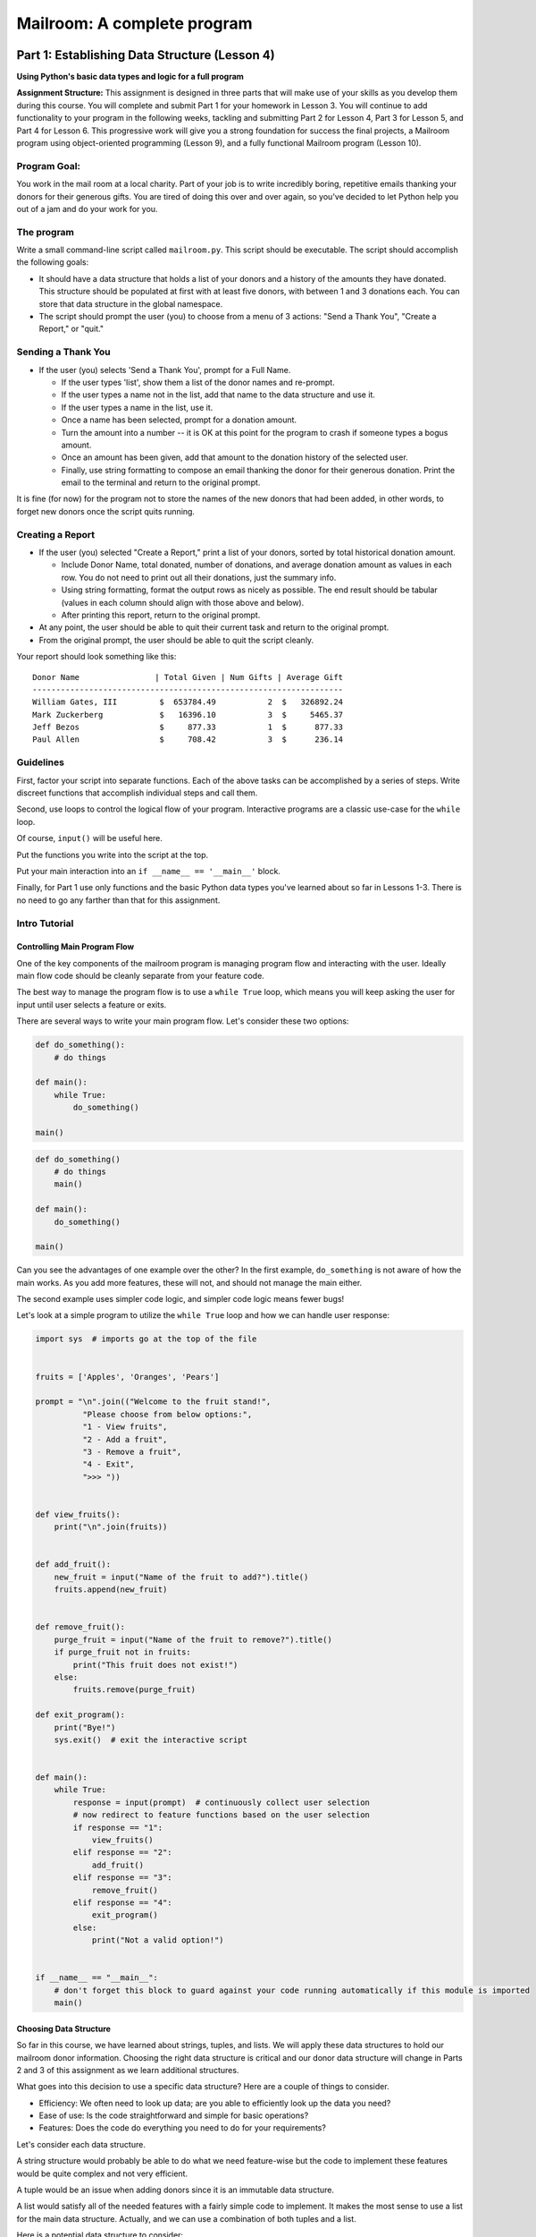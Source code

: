 .. _exercise_mailroom:

############################
Mailroom: A complete program
############################

.. Once you complete revisions on this assignment, the text changes should be copied over to the edX assignments as part of the revision.

Part 1: Establishing Data Structure (Lesson 4)
======

**Using Python's basic data types and logic for a full program**

**Assignment Structure:**
This assignment is designed in three parts that will make use of your skills as you develop them during this course. You will complete and submit Part 1 for your homework in Lesson 3. You will continue to add functionality to your program in the following weeks, tackling and submitting Part 2 for Lesson 4,  Part 3 for Lesson 5, and Part 4 for Lesson 6. This progressive work will give you a strong foundation for success the final projects, a Mailroom program using object-oriented programming (Lesson 9), and a fully functional Mailroom program (Lesson 10). 

Program Goal:
-----

You work in the mail room at a local charity. Part of your job is to write
incredibly boring, repetitive emails thanking your donors for their generous
gifts. You are tired of doing this over and over again, so you've decided to
let Python help you out of a jam and do your work for you.


The program
-----------

Write a small command-line script called ``mailroom.py``. This script should be executable. The script should accomplish the following goals:

* It should have a data structure that holds a list of your donors and a
  history of the amounts they have donated. This structure should be populated
  at first with at least five donors, with between 1 and 3 donations each. You can store that data structure in the global namespace.

* The script should prompt the user (you) to choose from a menu of 3 actions:
  "Send a Thank You", "Create a Report," or "quit."

Sending a Thank You
-------------------

* If the user (you) selects 'Send a Thank You', prompt for a Full Name.

  * If the user types 'list', show them a list of the donor names and re-prompt.
  * If the user types a name not in the list, add that name to the data structure and use it.
  * If the user types a name in the list, use it.
  * Once a name has been selected, prompt for a donation amount.
  * Turn the amount into a number -- it is OK at this point for the program to crash if someone types a bogus amount.
  * Once an amount has been given, add that amount to the donation history of
    the selected user.
  * Finally, use string formatting to compose an email thanking the donor for
    their generous donation. Print the email to the terminal and return to the
    original prompt.

It is fine (for now) for the program not to store the names of the new donors that had been added, in other words, to forget new donors once the script quits running.

Creating a Report
------------------

* If the user (you) selected "Create a Report," print a list of your donors,
  sorted by total historical donation amount.

  - Include Donor Name, total donated, number of donations, and average donation amount as values in each row. You do not need to print out all their donations, just the summary info.
  - Using string formatting, format the output rows as nicely as possible.  The end result should be tabular (values in each column should align with those above and below).
  - After printing this report, return to the original prompt.

* At any point, the user should be able to quit their current task and return
  to the original prompt.

* From the original prompt, the user should be able to quit the script cleanly.


Your report should look something like this::

    Donor Name                | Total Given | Num Gifts | Average Gift
    ------------------------------------------------------------------
    William Gates, III         $  653784.49           2  $   326892.24
    Mark Zuckerberg            $   16396.10           3  $     5465.37
    Jeff Bezos                 $     877.33           1  $      877.33
    Paul Allen                 $     708.42           3  $      236.14

Guidelines
----------

First, factor your script into separate functions. Each of the above
tasks can be accomplished by a series of steps.  Write discreet functions
that accomplish individual steps and call them.

Second, use loops to control the logical flow of your program. Interactive
programs are a classic use-case for the ``while`` loop.

Of course, ``input()`` will be useful here.

Put the functions you write into the script at the top.

Put your main interaction into an ``if __name__ == '__main__'`` block.

Finally, for Part 1 use only functions and the basic Python data types you've learned
about so far in Lessons 1-3. There is no need to go any farther than that for this assignment.

Intro Tutorial
--------------

Controlling Main Program Flow
..............................

One of the key components of the mailroom program is managing program flow and interacting with the user. Ideally main flow code should be cleanly separate from your feature code.

The best way to manage the program flow is to use a ``while True`` loop, which means you will keep asking the user for input until user selects a feature or exits.

There are several ways to write your main program flow. Let's consider these two options:


.. code-block:: python

    def do_something():
        # do things

    def main():
        while True:
            do_something()

    main()




.. code-block:: python

    def do_something()
        # do things
        main()

    def main():
        do_something()

    main()


Can you see the advantages of one example over the other?
In the first example, ``do_something`` is not aware of how the main works. As you add more features, these will not, and should not manage the main either.

.. (SOME LOGIC MISSING HERE. BECAUSE CODE DOESN'T MANAGE THE MAIN, YOU NEED TO ADD FEATURES TO THE CALL STACK?) As you add features to the code in the first example, the call stack will also keep getting deeper and deeper. This can make error stack traces hard to debug.

The second example uses simpler code logic, and simpler code logic means fewer bugs!

Let's look at a simple program to utilize the ``while True`` loop and how we can handle user response:

.. code-block:: python

    import sys  # imports go at the top of the file


    fruits = ['Apples', 'Oranges', 'Pears']

    prompt = "\n".join(("Welcome to the fruit stand!",
              "Please choose from below options:",
              "1 - View fruits",
              "2 - Add a fruit",
              "3 - Remove a fruit",
              "4 - Exit",
              ">>> "))


    def view_fruits():
        print("\n".join(fruits))


    def add_fruit():
        new_fruit = input("Name of the fruit to add?").title()
        fruits.append(new_fruit)


    def remove_fruit():
        purge_fruit = input("Name of the fruit to remove?").title()
        if purge_fruit not in fruits:
            print("This fruit does not exist!")
        else:
            fruits.remove(purge_fruit)

    def exit_program():
        print("Bye!")
        sys.exit()  # exit the interactive script


    def main():
        while True:
            response = input(prompt)  # continuously collect user selection
            # now redirect to feature functions based on the user selection
            if response == "1":
                view_fruits()
            elif response == "2":
                add_fruit()
            elif response == "3":
                remove_fruit()
            elif response == "4":
                exit_program()
            else:
                print("Not a valid option!")


    if __name__ == "__main__":
        # don't forget this block to guard against your code running automatically if this module is imported
        main()



Choosing Data Structure
........................


So far in this course, we have learned about strings, tuples, and lists. We will apply these data structures to hold our mailroom donor information.
Choosing the right data structure is critical and our donor data structure will change in Parts 2 and 3 of this assignment as we learn additional structures.

What goes into this decision to use a specific data structure? Here are a couple of things to consider.

* Efficiency: We often need to look up data; are you able to efficiently look up the data you need?
* Ease of use: Is the code straightforward and simple for basic operations?
* Features: Does the code do everything you need to do for your requirements?

Let's consider each data structure.

A string structure would probably be able to do what we need feature-wise but the code to implement these features would be quite complex and not very efficient.

A tuple would be an issue when adding donors since it is an immutable data structure.

A list would satisfy all of the needed features with a fairly simple code to implement. It makes the most sense to use a list for the main data structure. Actually, and we can use a combination of both tuples and a list.

Here is a potential data structure to consider:

.. code-block:: python

    donor_db = [("William Gates, III", [653772.32, 12.17]),
            ("Jeff Bezos", [877.33]),
            ("Paul Allen", [663.23, 43.87, 1.32]),
            ("Mark Zuckerberg", [1663.23, 4300.87, 10432.0]),
            ]

Why choose tuples for the inner donor record? Well, another part of using the right data structure is to reduce bugs; you are setting clear expectations that a single donor entry only contains two items.

Submission
----------

As always, put the new file in your student directory in a ``session03``
directory, and add it to your clone early. Make frequent commits with
good, clear messages about what you are doing and why.

When you are done, push your changes and make a pull request.

.. _exercise_mailroom_plus:


Part 2: Adding dicts and Files (Lesson 4)
==============================

**Try this expansion after you've learned about dictionaries in Lesson 5**.

Use dicts where appropriate.
---------------------------

Part 1 of this assignment used these basic data types: numbers, strings, lists and tuples.

However, using dictionaries, covered in Lesson 4, will let you re-write your program a bit more simply and efficiently.

Update your mailroom program to:

  - Use dicts where appropriate.

  - See if you can use a dict to switch between the user's selections;
    see :ref:`dict_as_switch` for what this means.

  - Try to use a dict and the ``.format()`` method to produce the letter as one
    big template, rather than building up a big string that produces the letter in parts.


Example:

.. code-block:: ipython

  In [3]: d
  Out[3]: {'first_name': 'Chris', 'last_name': 'Barker'}


  In [5]: "My name is {first_name} {last_name}".format(**d)
  Out[5]: 'My name is Chris Barker'

Don't worry too much about the ``**``. We'll get into the details later, but for now it means, more or less: pass this whole dict in as a bunch of keyword arguments.

Update mailroom with file writing.
----------------------------------

**Goal: Write a full set of letters to all donors to individual files on disk.**

In the first version of mailroom, you generated a letter to a donor who had just made a new donation, and printed it to the screen.

In this version of your program, add a function (and a menu item to invoke it), that goes through all the donors in your donor data structure, generates a thank you letter for each, and writes each letter to disk as a text file.

Your main menu may look something like:

  Choose an action:

  1 - Send a Thank You to a single donor.
  2 - Create a Report.
  3 - Send letters to every donor.
  4 - Quit

The files for each thank you letter should  get a unique file name derived from the donor's name, and maybe a date.

After running the "send letters to everyone" option, you should get a bunch of new files in the working dir, one for each donor.

For example, after choosing (3) above using my example database, I get these files in the dir I ran the code from::

  Jeff_Bezos.txt
  Mark_Zuckerberg.txt
  Paul_Allen.txt
  William_Gates_III.txt

(If you want to get really fancy, ask the user for a directory name to write to!)

An example looks like this::

  Dear Jeff Bezos,

          Thank you for your very kind donation of $877.33.

          It will be put to very good use.

                         Sincerely,
                            -The Team

Feel free to enhance your letter template with some more information about past generosity, etc....

The idea is to require you to structure your code so that you can write the same letter to the screen or to disk (and thus anywhere else) and also exercise a bit of file writing.


.. _exercise_mailroom_exceptions:


Part 3: Adding Exceptions and Comprehensions (Lesson 5)
============================================

**Tackle this expansion after you learn about exceptions in Lesson 5**.

Exceptions
----------

Now that you've learned about exception handling, you can update your code to handle errors better, such as when a user inputs bad data.

Comprehensions
--------------

Can you use comprehensions to clean up your code a bit?

.. _exercise_mailroom_testing:

Part 4: Adding Unit Tests  (Lesson 6)
=========================

**Test your program after you learn about unit tests in Lesson 5**.

Add a full suite of unit tests.

"Full suite" means all the code is tested. In practice, it's very hard to test the user interaction, but you can test everything else. Make sure that there is as little untested code in the user interaction portion of the program as possible -- hardly any logic.

This is a big step -- you may find that your code is hard to test. If that's the case, it's a good sign that you *should* refactor your code.

I like to say: "If it's hard to test, it's not well structured."

Put in the tests **before** you make the other changes below - that's much of the point of tests -- you can know that you haven't broken anything when you refactor!

Guidelines
-----------

Here are some suggestions on what should be refactored in your mailroom code.

As mentioned above, testing user interaction code is harder (code with ``print`` and ``input`` functions), these pieces require more advanced unit testing methodologies which will be revisited in future courses. So you should refactor your code where user interaction code has little business logic in there as possible, it should only deal with interacting with user either by asking them for input or printing out data. This is a good practice in general and we will come back to this concept in later lesson. This refactor will allow you to unit test functions with business logic.

Below, we will go over what components should be refactored so that we are able to unit test our mailroom - your code should improve and be better modularized if that's not the case then maybe your refactor approach should be re-visited.

For unit testing framework you should use `pytest <https://docs.pytest.org/en/latest/>`_, it has a simple interface and rich features.

You should have 3 main features so far:

* Sending a thank you, which adds a new donor or updates existing donor info. 
* Create a report
* Send letters, which creates files

.. The first point "Sending a thank you" seems confusing: it sounds like sending a thank automatically adds a new donor or updates donor info. This doesn't seem to be explained. I thought that adding a donor was a separate function from sending letters to a single donor or to all donoors.

Send Thank You
...............

Even though every mailroom implementation will be unique, most likely this function will require a significant refactor for most of you.
You can break up the code into components that handle user flow and data manipulation logic. Write your unit tests for data manipulation logic that includes functionality for adding or updating donors, and for listing donors.

.. Did my best to re-write sentence above; it seemed very unclear to me. My apologies for introducing errors. Part of my job is to stand in for the students slowest to understand your directions.


Create Report
.............

This function should only need slight modification. Split up user presentation (``print`` function calls) and data logic (actual creating of rows).
Your data logic function can either return the report string already formatted or return a list of formatted rows that can be joined and printed in the user presentation function.
Then you can write a unit test for your data logic function.

Example:

.. code-block:: python

    def display_report():
        for row in get_report():
            print(row)



Here you would write a unit test for ``get_report`` function.

Send Letters
............

This function should require very little or no change to make it unit-testable.
The unit test can assert that a file is created per donor entry (hint: ``os.path`` module), and that the file content contains text as expected.
